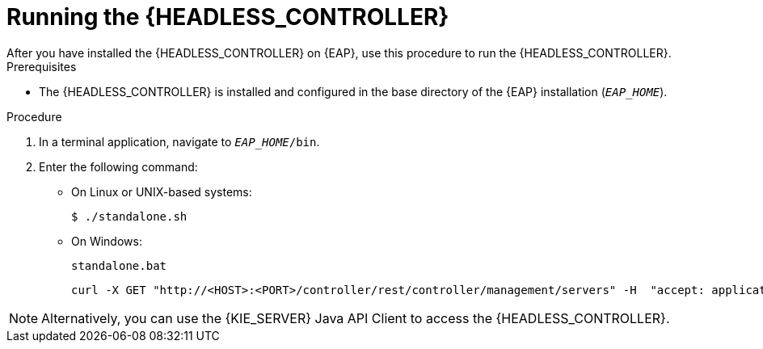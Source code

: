 [id='controller-eap-run-proc']
= Running the {HEADLESS_CONTROLLER}
After you have installed the {HEADLESS_CONTROLLER} on {EAP}, use this procedure to run the {HEADLESS_CONTROLLER}.

.Prerequisites
* The {HEADLESS_CONTROLLER} is installed and configured in the base directory of the {EAP} installation (`__EAP_HOME__`).

.Procedure
. In a terminal application, navigate to `__EAP_HOME__/bin`.
. Enter the following command:
** On Linux or UNIX-based systems:
+
[source,bash]
----
$ ./standalone.sh
----
** On Windows:
+
[source,bash]
----
standalone.bat
----
ifeval::["{context}" == "install-on-eap"]
. To verify that the {HEADLESS_CONTROLLER} is working on {EAP}, enter the following command where `<CONTROLLER>` and `<CONTROLLER_PWD>` is the user name and password combination that you created in <<controller-eap-users-create-proc>>. The output of this command provides information about the {KIE_SERVER} instance.
endif::[]
ifeval::["{context}" == "execution-server"]
. To verify that the {HEADLESS_CONTROLLER} is working on {EAP}, enter the following command where `<CONTROLLER>` and `<CONTROLLER_PWD>` is the user name and password. The output of this command provides information about the {KIE_SERVER} instance.
endif::[]
+
[source]
----
curl -X GET "http://<HOST>:<PORT>/controller/rest/controller/management/servers" -H  "accept: application/xml" -u '<CONTROLLER>:<CONTROLLER_PWD>'
----

[NOTE]
====
Alternatively, you can use the {KIE_SERVER} Java API Client to access the {HEADLESS_CONTROLLER}.
====
